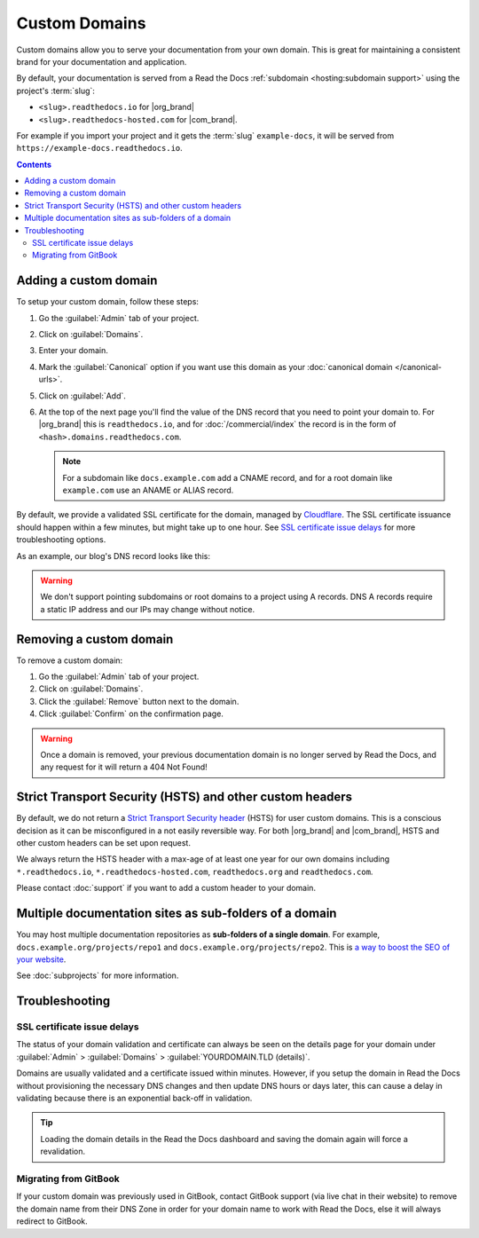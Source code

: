 Custom Domains
==============

Custom domains allow you to serve your documentation from your own domain.
This is great for maintaining a consistent brand for your documentation and application.

By default, your documentation is served from a Read the Docs :ref:`subdomain <hosting:subdomain support>` using the project's :term:`slug`:

* ``<slug>.readthedocs.io`` for |org_brand|
* ``<slug>.readthedocs-hosted.com`` for |com_brand|.

For example if you import your project and it gets the :term:`slug` ``example-docs``, it will be served from ``https://example-docs.readthedocs.io``.

.. contents:: Contents
    :local:

Adding a custom domain
----------------------

To setup your custom domain, follow these steps:

#. Go the :guilabel:`Admin` tab of your project.
#. Click on :guilabel:`Domains`.
#. Enter your domain.
#. Mark the :guilabel:`Canonical` option if you want use this domain
   as your :doc:`canonical domain </canonical-urls>`.
#. Click on :guilabel:`Add`.
#. At the top of the next page you'll find the value of the DNS record that you need to point your domain to.
   For |org_brand| this is ``readthedocs.io``, and for :doc:`/commercial/index`
   the record is in the form of ``<hash>.domains.readthedocs.com``.

   .. note::

      For a subdomain like ``docs.example.com`` add a CNAME record,
      and for a root domain like ``example.com`` use an ANAME or ALIAS record.

By default, we provide a validated SSL certificate for the domain,
managed by `Cloudflare <https://www.cloudflare.com/>`_.
The SSL certificate issuance should happen within a few minutes,
but might take up to one hour.
See `SSL certificate issue delays`_ for more troubleshooting options.

As an example, our blog's DNS record looks like this:

.. prompt:: bash $, auto

   $ dig +short CNAME blog.readthedocs.com
     readthedocs.io.

.. warning::

   We don't support pointing subdomains or root domains to a project using A records.
   DNS A records require a static IP address and our IPs may change without notice.


Removing a custom domain
------------------------

To remove a custom domain:

#. Go the :guilabel:`Admin` tab of your project.
#. Click on :guilabel:`Domains`.
#. Click the :guilabel:`Remove` button next to the domain.
#. Click :guilabel:`Confirm` on the confirmation page.

.. warning::

    Once a domain is removed,
    your previous documentation domain is no longer served by Read the Docs,
    and any request for it will return a 404 Not Found!

Strict Transport Security (HSTS) and other custom headers
---------------------------------------------------------

By default, we do not return a `Strict Transport Security header`_ (HSTS) for user custom domains.
This is a conscious decision as it can be misconfigured in a not easily reversible way.
For both |org_brand| and |com_brand|, HSTS and other custom headers can be set upon request.

We always return the HSTS header with a max-age of at least one year
for our own domains including ``*.readthedocs.io``, ``*.readthedocs-hosted.com``, ``readthedocs.org`` and ``readthedocs.com``.

Please contact :doc:`support` if you want to add a custom header to your domain.

.. _Strict Transport Security header: https://developer.mozilla.org/en-US/docs/Web/HTTP/Headers/Strict-Transport-Security

Multiple documentation sites as sub-folders of a domain
-------------------------------------------------------

You may host multiple documentation repositories as **sub-folders of a single domain**.
For example, ``docs.example.org/projects/repo1`` and ``docs.example.org/projects/repo2``.
This is `a way to boost the SEO of your website <https://moz.com/blog/subdomains-vs-subfolders-rel-canonical-vs-301-how-to-structure-links-optimally-for-seo-whiteboard-friday>`_.

See :doc:`subprojects` for more information.

Troubleshooting
---------------

SSL certificate issue delays
~~~~~~~~~~~~~~~~~~~~~~~~~~~~

The status of your domain validation and certificate can always be seen on the details page for your domain
under :guilabel:`Admin` > :guilabel:`Domains` > :guilabel:`YOURDOMAIN.TLD (details)`.

Domains are usually validated and a certificate issued within minutes.
However, if you setup the domain in Read the Docs without provisioning the necessary DNS changes
and then update DNS hours or days later,
this can cause a delay in validating because there is an exponential back-off in validation.

.. tip::

    Loading the domain details in the Read the Docs dashboard and saving the domain again will force a revalidation.

Migrating from GitBook
~~~~~~~~~~~~~~~~~~~~~~

If your custom domain was previously used in GitBook, contact GitBook support (via live chat in their website)
to remove the domain name from their DNS Zone in order for your domain name to work with Read the Docs,
else it will always redirect to GitBook.
